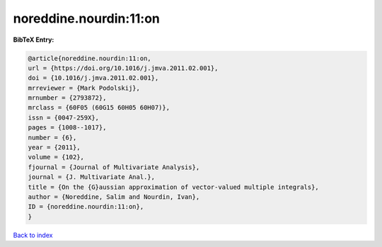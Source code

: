 noreddine.nourdin:11:on
=======================

.. :cite:t:`noreddine.nourdin:11:on`

.. bibliography:: ../../All.bib

**BibTeX Entry:**

.. code-block:: bibtex

   @article{noreddine.nourdin:11:on,
   url = {https://doi.org/10.1016/j.jmva.2011.02.001},
   doi = {10.1016/j.jmva.2011.02.001},
   mrreviewer = {Mark Podolskij},
   mrnumber = {2793872},
   mrclass = {60F05 (60G15 60H05 60H07)},
   issn = {0047-259X},
   pages = {1008--1017},
   number = {6},
   year = {2011},
   volume = {102},
   fjournal = {Journal of Multivariate Analysis},
   journal = {J. Multivariate Anal.},
   title = {On the {G}aussian approximation of vector-valued multiple integrals},
   author = {Noreddine, Salim and Nourdin, Ivan},
   ID = {noreddine.nourdin:11:on},
   }

`Back to index <../index>`_
